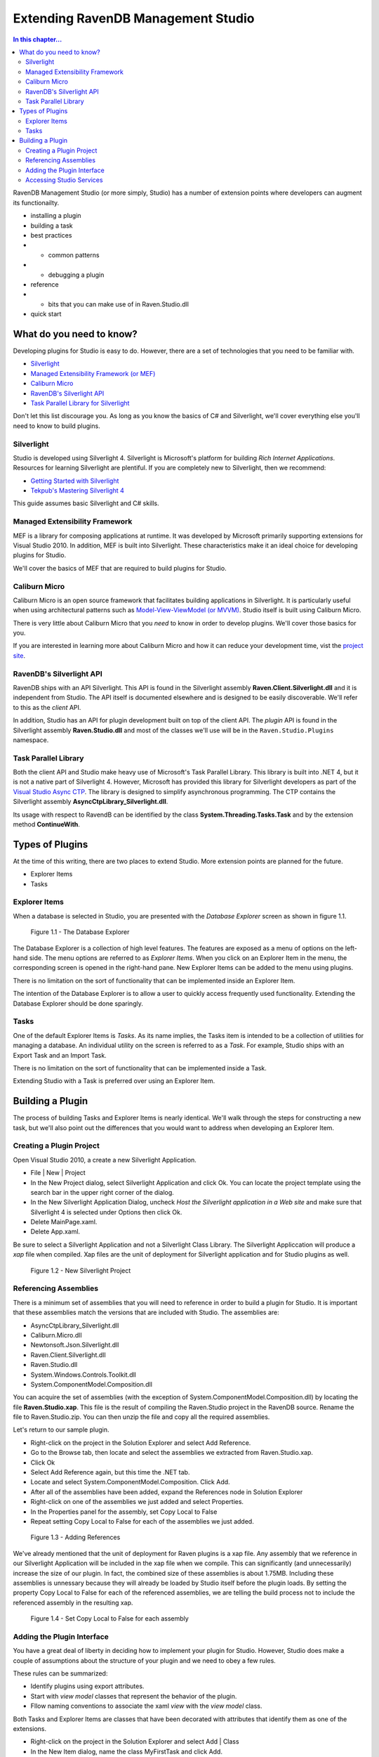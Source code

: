Extending RavenDB Management Studio
*********************************************

.. contents:: In this chapter...
  :depth: 3

RavenDB Management Studio (or more simply, Studio) has a number of extension points where developers can augment its functionailty.

* installing a plugin
* building a task
* best practices
* * common patterns
* * debugging a plugin
* reference
* * bits that you can make use of in Raven.Studio.dll
* quick start

What do you need to know?
============================

Developing plugins for Studio is easy to do. However, there are a set of technologies that you need to be familiar with.

* `Silverlight <http://www.silverlight.net/getstarted/>`_
* `Managed Extensibility Framework (or MEF) <http://mef.codeplex.com/wikipage?title=Overview&referringTitle=Home>`_
* `Caliburn Micro <http://caliburnmicro.codeplex.com>`_
* `RavenDB's Silverlight API <https://github.com/ravendb/ravendb/tree/master/Raven.Client.Silverlight>`_
* `Task Parallel Library for Silverlight <http://msdn.microsoft.com/en-us/vstudio/gg316360.aspx>`_

Don't let this list discourage you. As long as you know the basics of C# and Silverlight, 
we'll cover everything else you'll need to know to build plugins.

Silverlight
^^^^^^^^^^^^

Studio is developed using Silverlight 4. Silverlight is Microsoft's platform for building *Rich Internet Applications*. 
Resources for learning Silverlight are plentiful. If you are completely new to Silverlight, then we recommend:

* `Getting Started with Silverlight <http://tekpub.com/productions/ag>`_
* `Tekpub's Mastering Silverlight 4 <http://www.silverlight.net/getstarted/>`_

This guide assumes basic Silverlight and C# skills.

Managed Extensibility Framework
^^^^^^^^^^^^^^^^^^^^^^^^^^^^^^^

MEF is a library for composing applications at runtime. It was developed by Microsoft primarily supporting
extensions for Visual Studio 2010. In addition, MEF is built into Silverlight. These characteristics make it an ideal 
choice for developing plugins for Studio.

We'll cover the basics of MEF that are required to build plugins for Studio.

Caliburn Micro
^^^^^^^^^^^^^^

Caliburn Micro is an open source framework that facilitates building applications in Silverlight. It is particularly
useful when using architectural patterns such as `Model-View-ViewModel (or MVVM) <http://en.wikipedia.org/wiki/Model_View_ViewModel>`_.
Studio itself is built using Caliburn Micro.

There is very little about Caliburn Micro that you *need* to know in order to develop plugins. We'll cover those basics for you.

If you are interested in learning more about Caliburn Micro and how it can reduce your development time, vist the 
`project site <http://caliburnmicro.codeplex.com>`_.

RavenDB's Silverlight API
^^^^^^^^^^^^^^^^^^^^^^^^^
RavenDB ships with an API Silverlight. This API is found in the Silverlight assembly **Raven.Client.Silverlight.dll** and it is independent
from Studio. The API itself is documented elsewhere and is designed to be easily discoverable. We'll refer to this as the *client* API.

In addition, Studio has an API for plugin development built on top of the client API. The *plugin* API is found in the Silverlight
assembly **Raven.Studio.dll** and most of the classes we'll use will be in the ``Raven.Studio.Plugins`` namespace.

Task Parallel Library
^^^^^^^^^^^^^^^^^^^^^
Both the client API and Studio make heavy use of Microsoft's Task Parallel Library. This library is built into .NET 4, but it is not
a native part of Silverlight 4. However, Microsoft has provided this library for Silverlight developers as part of the `Visual Studio Async CTP <http://msdn.microsoft.com/en-us/vstudio/async.aspx>`_.
The library is designed to simplify asynchronous programming. The CTP contains the Silverlight assembly **AsyncCtpLibrary_Silverlight.dll**.

Its usage with respect to RavendB can be identified by the class **System.Threading.Tasks.Task** and by the extension method **ContinueWith**.

Types of Plugins
============================

At the time of this writing, there are two places to extend Studio. More extension points are planned for the future.

* Explorer Items
* Tasks

Explorer Items
^^^^^^^^^^^^^^

When a database is selected in Studio, you are presented with the *Database Explorer* screen as shown in figure 1.1.

.. figure::  _static/DatabaseExplorer.png

  Figure 1.1 - The Database Explorer

The Database Explorer is a collection of high level features. The features are exposed as a menu of options on the left-hand side.
The menu options are referred to as *Explorer Items*. When you click on an Explorer Item in the menu, the corresponding screen is
opened in the right-hand pane. New Explorer Items can be added to the menu using plugins.

There is no limitation on the sort of functionality that can be implemented inside an Explorer Item.

The intention of the Database Explorer is to allow a user to quickly access frequently used functionality. Extending the Database 
Explorer should be done sparingly.

Tasks
^^^^^^^^^^^^^^

One of the default Explorer Items is *Tasks*. As its name implies, the Tasks item is intended to be a collection of utilities for 
managing a database. An individual utility on the screen is referred to as a *Task*. For example, Studio ships with an Export Task
and an Import Task.

There is no limitation on the sort of functionality that can be implemented inside a Task.

Extending Studio with a Task is preferred over using an Explorer Item.

Building a Plugin
============================

The process of building Tasks and Explorer Items is nearly identical. We'll walk through the steps for constructing a new task,
but we'll also point out the differences that you would want to address when developing an Explorer Item.

Creating a Plugin Project
^^^^^^^^^^^^^^^^^^^^^^^^^

Open Visual Studio 2010, a create a new Silverlight Application.

* File | New | Project
* In the New Project dialog, select Silverlight Application and click Ok. You can locate the project template using the search bar in the upper right corner of the dialog.
* In the New Silverlight Application Dialog, uncheck *Host the Silverlight application in a Web site* and make sure that Silverlight 4 is selected under Options then click Ok.
* Delete MainPage.xaml. 
* Delete App.xaml.

Be sure to select a Silverlight Application and not a Silverlight Class Library. The Silverlight Appliccation will produce a *xap* file 
when compiled. Xap files are the unit of deployment for Silverlight application and for Studio plugins as well.

.. figure::  _static/1.2-NewProject.png

  Figure 1.2 - New Silverlight Project

Referencing Assemblies
^^^^^^^^^^^^^^^^^^^^^^

There is a minimum set of assemblies that you will need to reference in order to build a plugin for Studio. It is important that these
assemblies match the versions that are included with Studio. The assemblies are:

* AsyncCtpLibrary_Silverlight.dll
* Caliburn.Micro.dll
* Newtonsoft.Json.Silverlight.dll
* Raven.Client.Silverlight.dll
* Raven.Studio.dll
* System.Windows.Controls.Toolkit.dll
* System.ComponentModel.Composition.dll

You can acquire the set of assemblies (with the exception of System.ComponentModel.Composition.dll) by locating the file 
**Raven.Studio.xap**. This file is the result of compiling the Raven.Studio project in the RavenDB source. Rename the file 
to Raven.Studio.zip. You can then unzip the file and copy all the required assemblies.

Let's return to our sample plugin.

* Right-click on the project in the Solution Explorer and select Add Reference.
* Go to the Browse tab, then locate and select the assemblies we extracted from Raven.Studio.xap. 
* Click Ok
* Select Add Reference again, but this time the .NET tab.
* Locate and select System.ComponentModel.Composition. Click Add.
* After all of the assemblies have been added, expand the References node in Solution Explorer
* Right-click on one of the assemblies we just added and select Properties.
* In the Properties panel for the assembly, set Copy Local to False
* Repeat setting Copy Local to False for each of the assemblies we just added.

.. figure::  _static/1.3-AddReference.png

  Figure 1.3 - Adding References

We've already mentioned that the unit of deployment for Raven plugins is a xap file. Any assembly that we reference in our Silverlight 
Application will be included in the xap file when we compile. This can significantly (and unnecessarily) increase the size of our plugin. 
In fact, the combined size of these assemblies is about 1.75MB. Including these assemblies is unnessary because they will already be 
loaded by Studio itself before the plugin loads. By setting the property Copy Local to False for each of the referenced 
assemblies, we are telling the build process not to include the referenced assembly in the resulting xap.

.. figure::  _static/1.4-CopyLocal.png

  Figure 1.4 - Set Copy Local to False for each assembly

Adding the Plugin Interface
^^^^^^^^^^^^^^^^^^^^^^^^^^^

You have a great deal of liberty in deciding how to implement your plugin for Studio. However, Studio does make a couple of assumptions
about the structure of your plugin and we need to obey a few rules.

These rules can be summarized:

* Identify plugins using export attributes.
* Start with *view model* classes that represent the behavior of the plugin.
* Fllow naming conventions to associate the xaml *view* with the *view model* class.

Both Tasks and Explorer Items are classes that have been decorated with attributes that identify them as one of the extensions.

* Right-click on the project in the Solution Explorer and select Add | Class
* In the New Item dialog, name the class MyFirstTask and click Add.
* Add the using statement to our new class: ``using Raven.Studio.Plugins.Tasks;``
* Decorate the class with the attribute: ``[ExportTask("My First Task", Index = 100)]``
* Make the class inherit from ``Caliburn.Micro.Screen``.

The resulting class now looks like this:
::
	using Raven.Studio.Plugins.Tasks;
	using Caliburn.Micro;

	namespace MyFirstStudioPlugin
	{
	    [ExportTask("My First Task", Index = 100)]
	    public class MyFirstTask : Screen
	    {

	    }
	}

The attribute ``Raven.Studio.Plugins.Task.ExportTask`` identifies this class as a new Task for Studio to load. The term "Export" in the 
attribute name is from MEF. "Exporting" a class is how we let MEF know that this is a class it will be interested in. ``ExportTask`` has
two parameters. The first is required and it is the string text to be displayed in the Tasks menu. ``Index`` is optional. It identifies 
the position of item on the menu. Menu items are sorted in ascending order.

We also inherit from Caliburn Micro's screen. This class provides two features we'll make use of. First, it has a convenient
implementation of ``INotifyPropertyChanged``. Secondly, it provides some basic life cycle hooks such as ``OnInitialize``, ``OnActivate``,
and ``OnDeactivate``.

.. note::

  If you want to create an Explorer Item, instead of a Task, use the attribute ``Raven.Studio.Plugins.Database.ExportDatabaseExplorerItem``
  instead of ``ExportTask``.

The class marked with the export attribute is the core of your plugin. It defines the behavior. Still, has does the user interact with 
this class. We need to have some XAML associated with it that defines the actual screen that the user sees and interacts with.
In this context, the exported class is a *view model* and the associated xaml that we have not yet created is the *view*.  

Studio follows the 'view model first' philosophy. This means that the plugin infrastructure begins by identifying the exported class
(that is, the view model) and then tries to find the associated view needed to render it. Caliburn Micro handles all the details of
wiring up the view and the view model for us. All you need to do is follow a naming convention.

By default, if your view model is name ``Something`` then Studio will look for a view called ``SomethingView``.

.. note::
  
    Alternatively, you can name all of your view models with the suffix "ViewModel" and all of your views with the suffix "View".
    Personally, I prefer the more succint approach of not having a suffix for my view models. You can learn more about the default
    naming conventions used by Caliburn Micro `here <http://caliburnmicro.codeplex.com/wikipage?title=All%20About%20Conventions&referringTitle=Documentation>`_.

* Right-click on the project in the Solution Explorer and select Add | New Item
* Locate and select Silverlight User Control
* Name the user control **MyFirstTaskView**
* Click Add

When we run our plugin, Caliburn Micro will use the user control ``MyFirstTaskView`` to render the exported class ``MyFirstTask``.

Accessing Studio Services
^^^^^^^^^^^^^^^^^^^^^^^^^

In order for our plugin to useful, we need to have access to the context and services provided by Studio.

This is primarily provided through the ``IServer`` interface.

* Open the class MyFirstTask
* Add using statements for ``Raven.Studio.Plugins`` and ``System.ComponentModel.Composition``.
* Add the following code to the class::

	readonly server;

	[ImportingConstructor]
	public MyFirstTask(IServer server)
	{
		this.server = server;
	}

The definition of ``IServer`` can be `viewed here <https://github.com/ayende/ravendb/blob/master/Raven.Studio/Plugins/IServer.cs>`_.

ImportingConstructor is another MEF attribute. This one tells MEF that we have a dependency on an instance of ``IServer``
and that we need MEF to 'import' this instance for us. In other words, MEF will automatically inject the instance provided
by Studio when our plugin is loaded at runtime. There are other services we can import as well.

Now, let say the we want our plugin to load a set of of documents that match a certain criteria every time the plugin screen
is viewed. Since our plugin inherits from ``Screen``, we can use Caliburn Micro's ``OnActivate`` to load the documents. ``OnActivate`` is 
called each time the screen is activated (that is, each time we request the screen to be viewed such as when we click on the
menu item to display it).